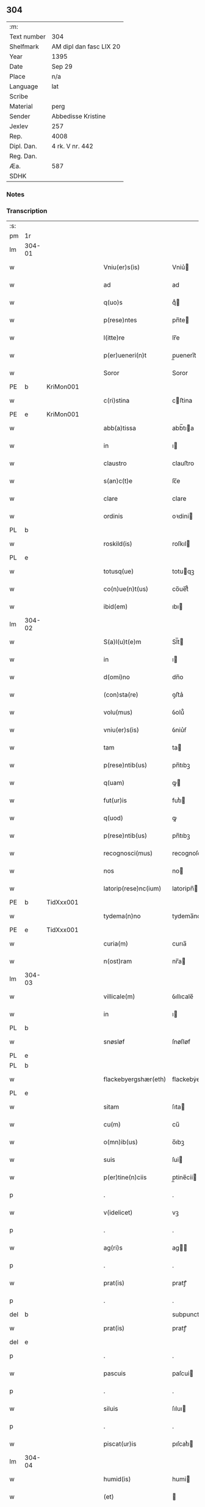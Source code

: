 ** 304
| :m:         |                         |
| Text number | 304                     |
| Shelfmark   | AM dipl dan fasc LIX 20 |
| Year        | 1395                    |
| Date        | Sep 29                  |
| Place       | n/a                     |
| Language    | lat                     |
| Scribe      |                         |
| Material    | perg                    |
| Sender      | Abbedisse Kristine      |
| Jexlev      | 257                     |
| Rep.        | 4008                    |
| Dipl. Dan.  | 4 rk. V nr. 442         |
| Reg. Dan.   |                         |
| Æa.         | 587                     |
| SDHK        |                         |

*** Notes


*** Transcription
| :s: |        |   |   |   |   |                        |                 |   |   |   |                                 |     |   |   |    |        |
| pm  | 1r     |   |   |   |   |                        |                 |   |   |   |                                 |     |   |   |    |        |
| lm  | 304-01 |   |   |   |   |                        |                 |   |   |   |                                 |     |   |   |    |        |
| w   |        |   |   |   |   | Vniu(er)s(is)          | Vniu͛           |   |   |   |                                 | lat |   |   |    | 304-01 |
| w   |        |   |   |   |   | ad                     | ad              |   |   |   |                                 | lat |   |   |    | 304-01 |
| w   |        |   |   |   |   | q(uo)s                 | qͦ              |   |   |   |                                 | lat |   |   |    | 304-01 |
| w   |        |   |   |   |   | p(rese)ntes            | pn̅te           |   |   |   |                                 | lat |   |   |    | 304-01 |
| w   |        |   |   |   |   | l(itte)re              | lr̅e             |   |   |   |                                 | lat |   |   |    | 304-01 |
| w   |        |   |   |   |   | p(er)ueneri(n)t        | p̲uenerı̅t        |   |   |   |                                 | lat |   |   |    | 304-01 |
| w   |        |   |   |   |   | Soror                  | Soror           |   |   |   |                                 | lat |   |   |    | 304-01 |
| PE  | b      | KriMon001  |   |   |   |                        |                 |   |   |   |                                 |     |   |   |    |        |
| w   |        |   |   |   |   | c(ri)stina             | cﬅina          |   |   |   |                                 | lat |   |   |    | 304-01 |
| PE  | e      | KriMon001  |   |   |   |                        |                 |   |   |   |                                 |     |   |   |    |        |
| w   |        |   |   |   |   | abb(a)tissa            | abb̅tıa         |   |   |   |                                 | lat |   |   |    | 304-01 |
| w   |        |   |   |   |   | in                     | ı              |   |   |   |                                 | lat |   |   |    | 304-01 |
| w   |        |   |   |   |   | claustro               | clauﬅro         |   |   |   |                                 | lat |   |   |    | 304-01 |
| w   |        |   |   |   |   | s(an)c(t)e             | ſc̅e             |   |   |   |                                 | lat |   |   |    | 304-01 |
| w   |        |   |   |   |   | clare                  | clare           |   |   |   |                                 | lat |   |   |    | 304-01 |
| w   |        |   |   |   |   | ordinis                | oꝛdini         |   |   |   |                                 | lat |   |   |    | 304-01 |
| PL  | b      |   |   |   |   |                        |                 |   |   |   |                                 |     |   |   |    |        |
| w   |        |   |   |   |   | roskild(is)            | roſkıl         |   |   |   |                                 | lat |   |   |    | 304-01 |
| PL  | e      |   |   |   |   |                        |                 |   |   |   |                                 |     |   |   |    |        |
| w   |        |   |   |   |   | totusq(ue)             | totuqꝫ         |   |   |   |                                 | lat |   |   |    | 304-01 |
| w   |        |   |   |   |   | co(n)ue(n)t(us)        | co̅ue̅t᷒           |   |   |   |                                 | lat |   |   |    | 304-01 |
| w   |        |   |   |   |   | ibid(em)               | ıbı            |   |   |   |                                 | lat |   |   |    | 304-01 |
| lm  | 304-02 |   |   |   |   |                        |                 |   |   |   |                                 |     |   |   |    |        |
| w   |        |   |   |   |   | S(a)l(u)t(e)m          | Sl̅t            |   |   |   |                                 | lat |   |   |    | 304-02 |
| w   |        |   |   |   |   | in                     | ı              |   |   |   |                                 | lat |   |   |    | 304-02 |
| w   |        |   |   |   |   | d(omi)no               | dn̅o             |   |   |   |                                 | lat |   |   |    | 304-02 |
| w   |        |   |   |   |   | (con)sta(re)           | ꝯﬅa͛             |   |   |   |                                 | lat |   |   |    | 304-02 |
| w   |        |   |   |   |   | volu(mus)              | ỽolu᷒            |   |   |   |                                 | lat |   |   |    | 304-02 |
| w   |        |   |   |   |   | vniu(er)s(is)          | ỽniu͛ẜ           |   |   |   |                                 | lat |   |   |    | 304-02 |
| w   |        |   |   |   |   | tam                    | ta             |   |   |   |                                 | lat |   |   |    | 304-02 |
| w   |        |   |   |   |   | p(rese)ntib(us)        | pn̅tıbꝫ          |   |   |   |                                 | lat |   |   |    | 304-02 |
| w   |        |   |   |   |   | q(uam)                 | ꝙ              |   |   |   |                                 | lat |   |   |    | 304-02 |
| w   |        |   |   |   |   | fut(ur)is              | futᷣı           |   |   |   |                                 | lat |   |   |    | 304-02 |
| w   |        |   |   |   |   | q(uod)                 | ꝙ               |   |   |   |                                 | lat |   |   |    | 304-02 |
| w   |        |   |   |   |   | p(rese)ntib(us)        | pn̅tıbꝫ          |   |   |   |                                 | lat |   |   |    | 304-02 |
| w   |        |   |   |   |   | recognosci(mus)        | recognoſci᷒      |   |   |   |                                 | lat |   |   |    | 304-02 |
| w   |        |   |   |   |   | nos                    | no             |   |   |   |                                 | lat |   |   |    | 304-02 |
| w   |        |   |   |   |   | latorip(rese)nc(ium)   | latoripn̅       |   |   |   |                                 | lat |   |   |    | 304-02 |
| PE  | b      | TidXxx001  |   |   |   |                        |                 |   |   |   |                                 |     |   |   |    |        |
| w   |        |   |   |   |   | tydema(n)no            | tydema̅no        |   |   |   |                                 | lat |   |   |    | 304-02 |
| PE  | e      | TidXxx001  |   |   |   |                        |                 |   |   |   |                                 |     |   |   |    |        |
| w   |        |   |   |   |   | curia(m)               | curıa̅           |   |   |   |                                 | lat |   |   |    | 304-02 |
| w   |        |   |   |   |   | n(ost)ram              | nr̅a            |   |   |   |                                 | lat |   |   |    | 304-02 |
| lm  | 304-03 |   |   |   |   |                        |                 |   |   |   |                                 |     |   |   |    |        |
| w   |        |   |   |   |   | villicale(m)           | ỽıllıcale̅       |   |   |   |                                 | lat |   |   |    | 304-03 |
| w   |        |   |   |   |   | in                     | ı              |   |   |   |                                 | lat |   |   |    | 304-03 |
| PL  | b      |   |   |   |   |                        |                 |   |   |   |                                 |     |   |   |    |        |
| w   |        |   |   |   |   | snøsløf                | ſnøſløf         |   |   |   |                                 | lat |   |   |    | 304-03 |
| PL  | e      |   |   |   |   |                        |                 |   |   |   |                                 |     |   |   |    |        |
| PL  | b      |   |   |   |   |                        |                 |   |   |   |                                 |     |   |   |    |        |
| w   |        |   |   |   |   | flackebyergshær(eth)   | flackebẏerghæꝝ |   |   |   |                                 | lat |   |   |    | 304-03 |
| PL  | e      |   |   |   |   |                        |                 |   |   |   |                                 |     |   |   |    |        |
| w   |        |   |   |   |   | sitam                  | ſıta           |   |   |   |                                 | lat |   |   |    | 304-03 |
| w   |        |   |   |   |   | cu(m)                  | cu̅              |   |   |   |                                 | lat |   |   |    | 304-03 |
| w   |        |   |   |   |   | o(mn)ib(us)            | o̅ıbꝫ            |   |   |   |                                 | lat |   |   |    | 304-03 |
| w   |        |   |   |   |   | suis                   | ſui            |   |   |   |                                 | lat |   |   |    | 304-03 |
| w   |        |   |   |   |   | p(er)tine(n)ciis       | p̲tine̅cii       |   |   |   |                                 | lat |   |   |    | 304-03 |
| p   |        |   |   |   |   | .                      | .               |   |   |   |                                 | lat |   |   |    | 304-03 |
| w   |        |   |   |   |   | v(idelicet)            | vꝫ              |   |   |   |                                 | lat |   |   |    | 304-03 |
| p   |        |   |   |   |   | .                      | .               |   |   |   |                                 | lat |   |   |    | 304-03 |
| w   |        |   |   |   |   | ag(ri)s                | ag            |   |   |   |                                 | lat |   |   |    | 304-03 |
| p   |        |   |   |   |   | .                      | .               |   |   |   |                                 | lat |   |   |    | 304-03 |
| w   |        |   |   |   |   | prat(is)               | pratꝭ           |   |   |   |                                 | lat |   |   |    | 304-03 |
| p   |        |   |   |   |   | .                      | .               |   |   |   |                                 | lat |   |   |    | 304-03 |
| del | b      |   |   |   |   |                        | subpunction     |   |   |   |                                 |     |   |   |    |        |
| w   |        |   |   |   |   | prat(is)               | pratꝭ           |   |   |   |                                 | lat |   |   |    | 304-03 |
| del | e      |   |   |   |   |                        |                 |   |   |   |                                 |     |   |   |    |        |
| p   |        |   |   |   |   | .                      | .               |   |   |   |                                 | lat |   |   |    | 304-03 |
| w   |        |   |   |   |   | pascuis                | paſcui         |   |   |   |                                 | lat |   |   |    | 304-03 |
| p   |        |   |   |   |   | .                      | .               |   |   |   |                                 | lat |   |   |    | 304-03 |
| w   |        |   |   |   |   | siluis                 | ſıluı          |   |   |   |                                 | lat |   |   |    | 304-03 |
| p   |        |   |   |   |   | .                      | .               |   |   |   |                                 | lat |   |   |    | 304-03 |
| w   |        |   |   |   |   | piscat(ur)is           | pıſcatᷣı        |   |   |   |                                 | lat |   |   |    | 304-03 |
| lm  | 304-04 |   |   |   |   |                        |                 |   |   |   |                                 |     |   |   |    |        |
| w   |        |   |   |   |   | humid(is)              | humi           |   |   |   |                                 | lat |   |   |    | 304-04 |
| w   |        |   |   |   |   | (et)                   |                |   |   |   |                                 | lat |   |   |    | 304-04 |
| w   |        |   |   |   |   | sicc(is)               | ſıccꝭ           |   |   |   |                                 | lat |   |   |    | 304-04 |
| w   |        |   |   |   |   | n(u)llis               | nll̅ı           |   |   |   |                                 | lat |   |   |    | 304-04 |
| w   |        |   |   |   |   | except(is)             | exceptꝭ         |   |   |   |                                 | lat |   |   |    | 304-04 |
| w   |        |   |   |   |   | ad                     | ad              |   |   |   |                                 | lat |   |   |    | 304-04 |
| w   |        |   |   |   |   | dies                   | dıe            |   |   |   |                                 | lat |   |   |    | 304-04 |
| w   |        |   |   |   |   | suos                   | ſuo            |   |   |   |                                 | lat |   |   |    | 304-04 |
| w   |        |   |   |   |   | p(ro)                  | ꝓ               |   |   |   |                                 | lat |   |   |    | 304-04 |
| w   |        |   |   |   |   | qui(n)q(ue)            | quı̅qꝫ           |   |   |   |                                 | lat |   |   |    | 304-04 |
| w   |        |   |   |   |   | pu(n)d                 | pu̅d             |   |   |   |                                 | lat |   |   |    | 304-04 |
| w   |        |   |   |   |   | ano(ne)                | anoͤ             |   |   |   |                                 | lat |   |   |    | 304-04 |
| w   |        |   |   |   |   | a(n)nuati(m)           | a̅nuatı̅          |   |   |   |                                 | lat |   |   |    | 304-04 |
| w   |        |   |   |   |   | (con)ductiue           | ꝯduiue         |   |   |   |                                 | lat |   |   |    | 304-04 |
| w   |        |   |   |   |   | Dimisisse              | Dimiſıe        |   |   |   |                                 | lat |   |   |    | 304-04 |
| w   |        |   |   |   |   | que                    | que             |   |   |   |                                 | lat |   |   |    | 304-04 |
| w   |        |   |   |   |   | quide(m)               | quide̅           |   |   |   |                                 | lat |   |   |    | 304-04 |
| w   |        |   |   |   |   | qui(n)q(ue)            | quı̅qꝫ           |   |   |   |                                 | lat |   |   |    | 304-04 |
| w   |        |   |   |   |   | pu(n)d                 | pu̅d             |   |   |   |                                 | lat |   |   |    | 304-04 |
| lm  | 304-05 |   |   |   |   |                        |                 |   |   |   |                                 |     |   |   |    |        |
| w   |        |   |   |   |   | ano(ne)                | anoͤ             |   |   |   |                                 | lat |   |   |    | 304-05 |
| w   |        |   |   |   |   | Infra                  | Infra           |   |   |   |                                 | lat |   |   |    | 304-05 |
| w   |        |   |   |   |   | purificac(i)o(n)e(m)   | purifıcac̅oeꝫ    |   |   |   |                                 | lat |   |   |    | 304-05 |
| w   |        |   |   |   |   | b(ea)te                | bt̅e             |   |   |   |                                 | lat |   |   |    | 304-05 |
| w   |        |   |   |   |   | marie                  | marie           |   |   |   |                                 | lat |   |   |    | 304-05 |
| w   |        |   |   |   |   | v(ir)gi(ni)s           | vgı̅           |   |   |   |                                 | lat |   |   |    | 304-05 |
| p   |        |   |   |   |   | .                      | .               |   |   |   |                                 | lat |   |   |    | 304-05 |
| w   |        |   |   |   |   | o(mn)i                 | o̅ı              |   |   |   |                                 | lat |   |   |    | 304-05 |
| w   |        |   |   |   |   | anno                   | anno            |   |   |   |                                 | lat |   |   |    | 304-05 |
| w   |        |   |   |   |   | nob(is)                | nob̅             |   |   |   |                                 | lat |   |   |    | 304-05 |
| w   |        |   |   |   |   | s(e)c(un)d(u)m         | ſcd̅            |   |   |   |                                 | lat |   |   |    | 304-05 |
| w   |        |   |   |   |   | d(i)c(tu)m             | dc̅             |   |   |   |                                 | lat |   |   |    | 304-05 |
| w   |        |   |   |   |   | n(ost)ri               | nr̅ı             |   |   |   |                                 | lat |   |   |    | 304-05 |
| w   |        |   |   |   |   | p(ro)uisoris           | ꝓuiſori        |   |   |   |                                 | lat |   |   |    | 304-05 |
| PL  | b      |   |   |   |   |                        |                 |   |   |   |                                 |     |   |   |    |        |
| w   |        |   |   |   |   | nestwed(is)            | neﬅwe          |   |   |   |                                 | lat |   |   |    | 304-05 |
| PL  | e      |   |   |   |   |                        |                 |   |   |   |                                 |     |   |   |    |        |
| w   |        |   |   |   |   | debeat                 | debeat          |   |   |   |                                 | lat |   |   |    | 304-05 |
| w   |        |   |   |   |   | exsolue(re)            | exſolue͛         |   |   |   |                                 | lat |   |   |    | 304-05 |
| w   |        |   |   |   |   | (et)                   | ⁊               |   |   |   |                                 | lat |   |   |    | 304-05 |
| w   |        |   |   |   |   |                        |                 |   |   |   |                                 | lat |   |   |    | 304-05 |
| w   |        |   |   |   |   | teneat(ur)             | teneat         |   |   |   |                                 | lat |   |   |    | 304-05 |
| lm  | 304-06 |   |   |   |   |                        |                 |   |   |   |                                 |     |   |   |    |        |
| w   |        |   |   |   |   | tali                   | tali            |   |   |   |                                 | lat |   |   |    | 304-06 |
| w   |        |   |   |   |   | (con)dic(i)o(n)e       | ꝯdıc̅oe          |   |   |   |                                 | lat |   |   |    | 304-06 |
| w   |        |   |   |   |   | p(re)h(ab)ita          | p̅hı̅ta           |   |   |   |                                 | lat |   |   |    | 304-06 |
| w   |        |   |   |   |   | q(uod)                 | ꝙ               |   |   |   |                                 | lat |   |   |    | 304-06 |
| w   |        |   |   |   |   | si                     | ſi              |   |   |   |                                 | lat |   |   |    | 304-06 |
| w   |        |   |   |   |   | debita                 | debita          |   |   |   |                                 | lat |   |   |    | 304-06 |
| w   |        |   |   |   |   | t(er)mino              | tmino          |   |   |   |                                 | lat |   |   |    | 304-06 |
| w   |        |   |   |   |   | vt                     | vt              |   |   |   |                                 | lat |   |   |    | 304-06 |
| w   |        |   |   |   |   | est                    | eﬅ              |   |   |   |                                 | lat |   |   |    | 304-06 |
| w   |        |   |   |   |   | p(re)tactu(m)          | p̅tau̅           |   |   |   |                                 | lat |   |   |    | 304-06 |
| w   |        |   |   |   |   | pe(n)sione(m)          | pe̅ſıone̅         |   |   |   |                                 | lat |   |   |    | 304-06 |
| w   |        |   |   |   |   | non                    | no             |   |   |   |                                 | lat |   |   |    | 304-06 |
| w   |        |   |   |   |   | exsoluerit             | exſoluerit      |   |   |   |                                 | lat |   |   |    | 304-06 |
| w   |        |   |   |   |   | extu(n)c               | extu̅c           |   |   |   |                                 | lat |   |   |    | 304-06 |
| w   |        |   |   |   |   | p(re)fata              | p̅fata           |   |   |   |                                 | lat |   |   |    | 304-06 |
| w   |        |   |   |   |   | n(ost)ra               | nr̅a             |   |   |   |                                 | lat |   |   |    | 304-06 |
| w   |        |   |   |   |   | curia                  | curia           |   |   |   |                                 | lat |   |   |    | 304-06 |
| w   |        |   |   |   |   | villicalis             | vıllıcalı      |   |   |   |                                 | lat |   |   |    | 304-06 |
| lm  | 304-07 |   |   |   |   |                        |                 |   |   |   |                                 |     |   |   |    |        |
| w   |        |   |   |   |   | cu(m)                  | cu̅              |   |   |   |                                 | lat |   |   |    | 304-07 |
| w   |        |   |   |   |   | suis                   | ſui            |   |   |   |                                 | lat |   |   |    | 304-07 |
| w   |        |   |   |   |   | p(er)tine(n)ciis       | p̲tine̅cii       |   |   |   |                                 | lat |   |   |    | 304-07 |
| w   |        |   |   |   |   | o(mn)ib(us)            | o̅ıbꝫ            |   |   |   |                                 | lat |   |   |    | 304-07 |
| w   |        |   |   |   |   | n(u)llis               | nll̅ı           |   |   |   |                                 | lat |   |   |    | 304-07 |
| w   |        |   |   |   |   | except(is)             | exceptꝭ         |   |   |   |                                 | lat |   |   |    | 304-07 |
| w   |        |   |   |   |   | s(i)n(e)               | ſn̅              |   |   |   |                                 | lat |   |   |    | 304-07 |
| w   |        |   |   |   |   | o(mn)i                 | o̅ı              |   |   |   |                                 | lat |   |   |    | 304-07 |
| w   |        |   |   |   |   | reclamac(i)o(n)e       | reclamac̅oe      |   |   |   |                                 | lat |   |   |    | 304-07 |
| w   |        |   |   |   |   | ad                     | ad              |   |   |   |                                 | lat |   |   |    | 304-07 |
| w   |        |   |   |   |   |                        |                 |   |   |   |                                 | lat |   |   |    | 304-07 |
| w   |        |   |   |   |   | n(ost)r(u)m            | nr̅             |   |   |   |                                 | lat |   |   |    | 304-07 |
| w   |        |   |   |   |   | claustru(m)            | clauﬅru̅         |   |   |   |                                 | lat |   |   |    | 304-07 |
| w   |        |   |   |   |   | redeat                 | redeat          |   |   |   |                                 | lat |   |   |    | 304-07 |
| w   |        |   |   |   |   | inco(n)cussa           | ınco̅cua        |   |   |   |                                 | lat |   |   |    | 304-07 |
| w   |        |   |   |   |   | cu(m)                  | cu̅              |   |   |   |                                 | lat |   |   |    | 304-07 |
| w   |        |   |   |   |   | sua                    | ſua             |   |   |   |                                 | lat |   |   |    | 304-07 |
| w   |        |   |   |   |   | pe(n)sione             | pe̅ſıone         |   |   |   |                                 | lat |   |   |    | 304-07 |
| w   |        |   |   |   |   | eiusd(em)              | eıuſ           |   |   |   |                                 | lat |   |   |    | 304-07 |
| lm  | 304-08 |   |   |   |   |                        |                 |   |   |   |                                 |     |   |   |    |        |
| w   |        |   |   |   |   | a(n)ni                 | a̅ni             |   |   |   |                                 | lat |   |   |    | 304-08 |
| w   |        |   |   |   |   | plena                  | plena           |   |   |   |                                 | lat |   |   |    | 304-08 |
| w   |        |   |   |   |   | (et)                   | ⁊               |   |   |   |                                 | lat |   |   |    | 304-08 |
| w   |        |   |   |   |   | p(er)fecta             | p̲fea           |   |   |   |                                 | lat |   |   |    | 304-08 |
| w   |        |   |   |   |   | ac                     | ac              |   |   |   |                                 | lat |   |   |    | 304-08 |
| w   |        |   |   |   |   | cu(m)                  | cu̅              |   |   |   |                                 | lat |   |   |    | 304-08 |
| w   |        |   |   |   |   | duob(us)               | duobꝫ           |   |   |   |                                 | lat |   |   |    | 304-08 |
| w   |        |   |   |   |   | solid(is)              | ſolı           |   |   |   |                                 | lat |   |   |    | 304-08 |
| w   |        |   |   |   |   | grossor(um)            | grooꝝ          |   |   |   |                                 | lat |   |   |    | 304-08 |
| w   |        |   |   |   |   | p(ro)                  | ꝓ               |   |   |   |                                 | lat |   |   |    | 304-08 |
| w   |        |   |   |   |   | s(er)uicio             | uicio          |   |   |   |                                 | lat |   |   |    | 304-08 |
| p   |        |   |   |   |   | .                      | .               |   |   |   |                                 | lat |   |   |    | 304-08 |
| w   |        |   |   |   |   | a(n)no                 | a̅no             |   |   |   |                                 | lat |   |   |    | 304-08 |
| w   |        |   |   |   |   | o(mn)i                 | o̅ı              |   |   |   |                                 | lat |   |   |    | 304-08 |
| w   |        |   |   |   |   | quo                    | quo             |   |   |   |                                 | lat |   |   |    | 304-08 |
| w   |        |   |   |   |   | vtet(ur)               | vtet           |   |   |   |                                 | lat |   |   |    | 304-08 |
| w   |        |   |   |   |   | n(ost)ra               | nr̅a             |   |   |   |                                 | lat |   |   |    | 304-08 |
| w   |        |   |   |   |   | curia                  | curia           |   |   |   |                                 | lat |   |   |    | 304-08 |
| w   |        |   |   |   |   | (et)                   | ⁊               |   |   |   |                                 | lat |   |   |    | 304-08 |
| w   |        |   |   |   |   | bonis                  | boni           |   |   |   |                                 | lat |   |   |    | 304-08 |
| w   |        |   |   |   |   | s(i)n(e)               | ſn̅              |   |   |   |                                 | lat |   |   |    | 304-08 |
| w   |        |   |   |   |   | !(con)dradicc(i)o(n)e¡ | !ꝯdradicc̅oe¡    |   |   |   |                                 | lat |   |   |    | 304-08 |
| lm  | 304-09 |   |   |   |   |                        |                 |   |   |   |                                 |     |   |   |    |        |
| w   |        |   |   |   |   | aliquali               | alıquali        |   |   |   |                                 | lat |   |   |    | 304-09 |
| w   |        |   |   |   |   | a                      | a               |   |   |   |                                 | lat |   |   |    | 304-09 |
| w   |        |   |   |   |   | data                   | data            |   |   |   |                                 | lat |   |   | =  | 304-09 |
| w   |        |   |   |   |   | p(rese)nc(ium)         | pn̅             |   |   |   |                                 | lat |   |   | == | 304-09 |
| w   |        |   |   |   |   | (et)                   | ⁊               |   |   |   |                                 | lat |   |   |    | 304-09 |
| w   |        |   |   |   |   | sic                    | ſic             |   |   |   |                                 | lat |   |   |    | 304-09 |
| w   |        |   |   |   |   | ad                     | ad              |   |   |   |                                 | lat |   |   |    | 304-09 |
| w   |        |   |   |   |   | t(er)minu(m)           | tminu̅          |   |   |   |                                 | lat |   |   |    | 304-09 |
| w   |        |   |   |   |   | quo                    | quo             |   |   |   |                                 | lat |   |   |    | 304-09 |
| w   |        |   |   |   |   | ab                     | ab              |   |   |   |                                 | lat |   |   |    | 304-09 |
| w   |        |   |   |   |   | ip(s)a                 | ıp̅a             |   |   |   |                                 | lat |   |   |    | 304-09 |
| w   |        |   |   |   |   | curia                  | curıa           |   |   |   |                                 | lat |   |   |    | 304-09 |
| w   |        |   |   |   |   | (et)                   | ⁊               |   |   |   |                                 | lat |   |   |    | 304-09 |
| w   |        |   |   |   |   | bonis                  | boni           |   |   |   |                                 | lat |   |   |    | 304-09 |
| w   |        |   |   |   |   | n(ost)ris              | nr̅ı            |   |   |   |                                 | lat |   |   |    | 304-09 |
| w   |        |   |   |   |   | sep(ar)et(ur)          | ſep̲et          |   |   |   |                                 | lat |   |   |    | 304-09 |
| w   |        |   |   |   |   | Jn                     | Jn              |   |   |   |                                 | lat |   |   |    | 304-09 |
| w   |        |   |   |   |   | cui(us)                | cuı᷒             |   |   |   |                                 | lat |   |   |    | 304-09 |
| w   |        |   |   |   |   | rei                    | rei             |   |   |   |                                 | lat |   |   |    | 304-09 |
| w   |        |   |   |   |   | testimoniu(m)          | teﬅimoniu̅       |   |   |   |                                 | lat |   |   |    | 304-09 |
| w   |        |   |   |   |   | sigilla                | ſıgılla         |   |   |   |                                 | lat |   |   |    | 304-09 |
| lm  | 304-10 |   |   |   |   |                        |                 |   |   |   |                                 |     |   |   |    |        |
| w   |        |   |   |   |   | n(ost)ro               | nr̅o             |   |   |   |                                 | lat |   |   |    | 304-10 |
| w   |        |   |   |   |   | p(rese)ntib(us)        | pn̅tıbꝫ          |   |   |   |                                 | lat |   |   |    | 304-10 |
| w   |        |   |   |   |   | su(n)t                 | ſu̅t             |   |   |   |                                 | lat |   |   |    | 304-10 |
| w   |        |   |   |   |   | app(e)nsa              | an̅ſa           |   |   |   |                                 | lat |   |   |    | 304-10 |
| w   |        |   |   |   |   | Datu(m)                | Datu̅            |   |   |   |                                 | lat |   |   |    | 304-10 |
| w   |        |   |   |   |   | a(n)no                 | a̅no             |   |   |   |                                 | lat |   |   |    | 304-10 |
| w   |        |   |   |   |   | do(min)i               | doı            |   |   |   |                                 | lat |   |   |    | 304-10 |
| p   |        |   |   |   |   | .                      | .               |   |   |   |                                 | lat |   |   |    | 304-10 |
| n   |        |   |   |   |   | Mͦ                      | ͦ               |   |   |   |                                 | lat |   |   |    | 304-10 |
| p   |        |   |   |   |   | .                      | .               |   |   |   |                                 | lat |   |   |    | 304-10 |
| n   |        |   |   |   |   | cccͦ                    | cccͦ             |   |   |   |                                 | lat |   |   |    | 304-10 |
| p   |        |   |   |   |   | .                      | .               |   |   |   |                                 | lat |   |   |    | 304-10 |
| n   |        |   |   |   |   | xcͦ                     | xcͦ              |   |   |   |                                 | lat |   |   |    | 304-10 |
| p   |        |   |   |   |   | .                      | .               |   |   |   |                                 | lat |   |   |    | 304-10 |
| w   |        |   |   |   |   | qui(n)to               | quı̅to           |   |   |   |                                 |     |   |   |    |        |
| w   |        |   |   |   |   | die                    | die             |   |   |   |                                 | lat |   |   |    | 304-10 |
| w   |        |   |   |   |   | s(an)c(t)i             | ſc̅ı             |   |   |   |                                 | lat |   |   |    | 304-10 |
| w   |        |   |   |   |   | michaelis              | michaeli       |   |   |   |                                 | lat |   |   |    | 304-10 |
| w   |        |   |   |   |   | archangeli             | archangeli      |   |   |   |                                 | lat |   |   |    | 304-10 |
| :e: |        |   |   |   |   |                        |                 |   |   |   |                                 |     |   |   |    |        |
